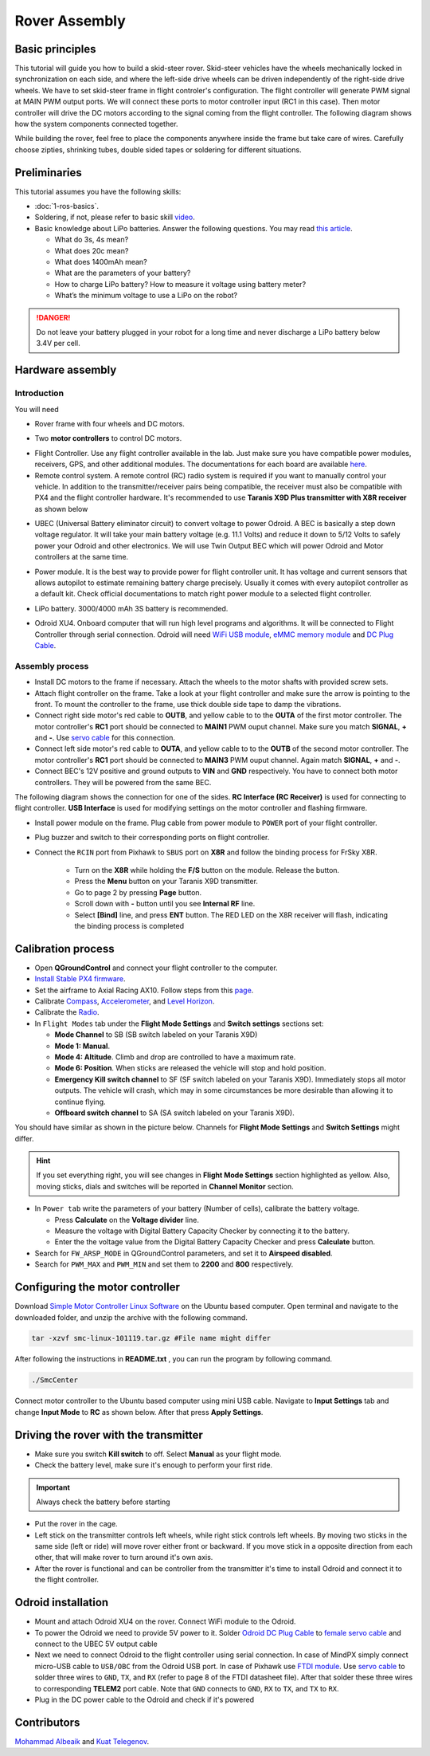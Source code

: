Rover Assembly
=====

Basic principles
-----

This tutorial will guide you how to build a skid-steer rover. Skid-steer vehicles have the wheels mechanically locked in synchronization on each side, and where the left-side drive wheels can be driven independently of the right-side drive wheels. We have to set skid-steer frame in flight controler's configuration. The flight controller will generate PWM signal at MAIN PWM output ports. We will connect these ports to motor controller input (RC1 in this case). Then motor controller will drive the DC motors according to the signal coming from the flight controller. The following diagram shows how the system components connected together.

.. image:: ../_static/top_scheme.png
   :scale: 70 %
   :align: center

While building the rover, feel free to place the components anywhere inside the frame but take care of wires. Carefully choose zipties, shrinking tubes, double sided tapes or soldering for different situations.

Preliminaries
------

This tutorial assumes you have the following skills:

* :doc:`1-ros-basics`.

* Soldering, if not, please refer to basic skill `video <https://youtu.be/Qps9woUGkvI>`_.


* Basic knowledge about LiPo batteries. Answer the following questions. You may read `this article <https://rogershobbycenter.com/lipoguide/>`_. 

  - What do 3s, 4s mean?
  - What does 20c mean?
  - What does 1400mAh mean?
  - What are the parameters of your battery?
  - How to charge LiPo battery? How to measure it voltage using battery meter?
  - What’s the minimum voltage to use a LiPo on the robot?

.. danger:: Do not leave your battery plugged in your robot for a long time and never discharge a LiPo battery below 3.4V per cell.

Hardware assembly
-----

Introduction
^^^^^

You will need

* Rover frame with four wheels and DC motors.

.. image:: ../_static/rover.jpg
   :scale: 50 %
   :align: center


* Two **motor controllers** to control DC motors.

.. image:: ../_static/motor-controller.png
   :scale: 20 %
   :align: center
 
* Flight Controller. Use any flight controller available in the lab. Just make sure you have compatible power modules, receivers, GPS, and other additional modules. The documentations for each board are available `here <https://docs.px4.io/en/flight_controller/pixhawk_series.html>`_.

* Remote control system. A remote control (RC) radio system is required if you want to manually control your vehicle. In addition to the transmitter/receiver pairs being compatible, the receiver must also be compatible with PX4 and the flight controller hardware. It's recommended to use **Taranis X9D Plus transmitter with X8R receiver** as shown below

.. image:: ../_static/frsky_taranis.jpg
   :scale: 80 %
   :align: center


.. image:: ../_static/x8r.jpg
   :scale: 30 %
   :align: center

* UBEC (Universal Battery eliminator circuit) to convert voltage to power Odroid. A BEC is basically a step down voltage regulator. It will take your main battery voltage (e.g. 11.1 Volts) and reduce it down to 5/12 Volts to safely power your Odroid and other electronics. We will use Twin Output BEC which will power Odroid and Motor controllers at the same time.

.. image:: ../_static/sbec.jpg
   :scale: 60 %
   :align: center

* Power module. It is the best way to provide power for flight controller unit. It has voltage and current sensors that allows autopilot to estimate remaining battery charge precisely. Usually it comes with every autopilot controller as a default kit. Check official documentations to match right power module to a selected flight controller.

.. image:: ../_static/power_module.jpg
   :scale: 60 %
   :align: center

* LiPo battery. 3000/4000 mAh 3S battery is recommended.

.. image:: ../_static/lipo.jpg
   :scale: 60 %
   :align: center

* Odroid XU4. Onboard computer that will run high level programs and algorithms. It will be connected to Flight Controller through serial connection. Odroid will need `WiFi USB module <https://www.hardkernel.com/product-category/connectivity/>`_, `eMMC memory module <https://www.hardkernel.com/shop/32gb-emmc-module-xu4-linux/>`_ and `DC Plug Cable <https://www.hardkernel.com/shop/dc-plug-cable-assembly-5-5mm/>`_.

.. image:: ../_static/odroid.jpg
   :scale: 60 %
   :align: center

Assembly process
^^^^^

* Install DC motors to the frame if necessary. Attach the wheels to the motor shafts with provided screw sets.

* Attach flight controller on the frame. Take a look at your flight controller and make sure the arrow is pointing to the front. To mount the controller to the frame, use thick double side tape to damp the vibrations.


* Connect right side motor's red cable to **OUTB**, and yellow cable to to the **OUTA** of the first motor controller. The motor controller's **RC1** port should be connected to **MAIN1** PWM ouput channel. Make sure you match **SIGNAL**, **+** and **-**. Use `servo cable <https://www.sparkfun.com/products/8738>`_ for this connection.

* Connect left side motor's red cable to **OUTA**, and yellow cable to to the **OUTB** of the second motor controller. The motor controller's **RC1** port should be connected to **MAIN3** PWM ouput channel. Again match **SIGNAL**, **+** and **-**.

* Connect BEC's 12V positive and ground outputs to **VIN** and **GND** respectively. You have to connect both motor controllers. They will be powered from the same BEC. 


The following diagram shows the connection for one of the sides. **RC Interface (RC Receiver)** is used for connecting to flight controller. **USB Interface** is used for modifying settings on the motor controller and flashing firmware.

.. image:: ../_static/scheme.png
   :scale: 70 %
   :align: center


* Install power module on the frame. Plug cable from power module to ``POWER`` port of your flight controller.

* Plug buzzer and switch to their corresponding ports on flight controller.

* Connect the ``RCIN`` port from Pixhawk to ``SBUS`` port on **X8R** and follow the binding process for FrSky X8R.

    * Turn on the **X8R** while holding the **F/S** button on the module. Release the button.
    * Press the **Menu** button on your Taranis X9D transmitter.
    * Go to page 2 by pressing **Page** button.
    * Scroll down with **-** button until you see **Internal RF** line.
    * Select **[Bind]** line, and press **ENT** button. The RED LED on the X8R receiver will flash, indicating the binding process is completed

Calibration process
-----

* Open **QGroundControl**  and connect your flight controller to the computer.

* `Install Stable PX4 firmware <https://docs.px4.io/en/config/firmware.html>`_.

* Set the airframe to Axial Racing AX10. Follow steps from this `page <https://docs.px4.io/en/config/airframe.html>`_.

* Calibrate `Compass <https://docs.px4.io/en/config/compass.html>`_, `Accelerometer <https://docs.px4.io/en/config/accelerometer.html>`_, and `Level Horizon <https://docs.px4.io/en/config/level_horizon_calibration.html>`_.

* Calibrate the `Radio <https://docs.px4.io/en/config/radio.html#performing-the-calibration>`_.

* In ``Flight Modes`` tab under the **Flight Mode Settings** and **Switch settings** sections set:

  - **Mode Channel** to SB (SB switch labeled on your Taranis X9D)
  - **Mode 1: Manual**. 
  - **Mode 4: Altitude**. Climb and drop are controlled to have a maximum rate.
  - **Mode 6: Position**. When sticks are released the vehicle will stop and hold position.
  - **Emergency Kill switch channel** to SF (SF switch labeled on your Taranis X9D). Immediately stops all motor outputs. The vehicle will crash, which may in some circumstances be more desirable than allowing it to continue flying.
  - **Offboard switch channel** to SA (SA switch labeled on your Taranis X9D).

You should have similar as shown in the picture below. Channels for **Flight Mode Settings** and **Switch Settings** might differ.

.. image:: ../_static/qground.png
   :scale: 60 %
   :align: center

.. hint::
  
  If you set everything right, you will see changes in **Flight Mode Settings** section highlighted as yellow. Also, moving sticks, dials and switches will be reported in **Channel Monitor** section.

* In ``Power tab`` write the parameters of your battery (Number of cells), calibrate the battery voltage.

  * Press **Calculate** on the **Voltage divider** line.

  * Measure the voltage with Digital Battery Capacity Checker by connecting it to the battery.

  * Enter the the voltage value from the Digital Battery Capacity Checker and press **Calculate** button.

* Search for ``FW_ARSP_MODE`` in QGroundControl parameters, and set it to **Airspeed disabled**.

* Search for ``PWM_MAX`` and ``PWM_MIN`` and set them to **2200** and **800** respectively.

Configuring the motor controller
------

Download `Simple Motor Controller Linux Software <https://www.pololu.com/file/0J411/smclinux-101119.tar.gz>`_ on the Ubuntu based computer. Open terminal and navigate to the downloaded folder, and unzip the archive with the following command.

.. code-block:: bash

	tar -xzvf smc-linux-101119.tar.gz #File name might differ

After following the instructions in **README.txt** , you can run the program by following command.

.. code-block:: bash

	./SmcCenter

Connect motor controller to the Ubuntu based computer using mini USB cable. Navigate to **Input Settings** tab and change **Input Mode** to **RC** as shown below. After that press **Apply Settings**.


.. image:: ../_static/pololu-software.png
   :scale: 50 %
   :align: center


Driving the rover with the transmitter
------


* Make sure you switch **Kill switch** to off. Select **Manual** as your flight mode.

* Check the battery level, make sure it's enough to perform your first ride.

.. important::
  
  Always check the battery before starting

* Put the rover in the cage.

* Left stick on the transmitter controls left wheels, while right stick controls left wheels. By moving two sticks in the same side (left or ride) will move rover either front or backward. If you move stick in a opposite direction from each other, that will make rover to turn around it's own axis.

* After the rover is functional and can be controller from the transmitter it's time to install Odroid and connect it to the flight controller.

Odroid installation
------

- Mount and attach Odroid XU4 on the rover. Connect WiFi module to the Odroid.

- To power the Odroid we need to provide 5V power to it. Solder `Odroid DC Plug Cable <https://www.hardkernel.com/shop/dc-plug-cable-assembly-5-5mm/>`_ to `female servo cable <https://www.sparkfun.com/products/8738>`_ and connect to the UBEC 5V output cable

- Next we need to connect Odroid to the flight controller using serial connection. In case of MindPX simply connect micro-USB cable to ``USB/OBC`` from the Odroid USB port. In case of Pixhawk use `FTDI module <https://www.ftdichip.com/Support/Documents/DataSheets/Cables/DS_TTL-232R_PCB.pdf>`_. Use `servo cable <https://www.sparkfun.com/products/8738>`_ to solder three wires to ``GND``, ``TX``, and ``RX`` (refer to page 8 of the FTDI datasheet file). After that solder these three wires to corresponding **TELEM2** port cable. Note that ``GND`` connects to ``GND``, ``RX`` to ``TX``, and ``TX`` to ``RX``.

- Plug in the DC power cable to the Odroid and check if it's powered


Contributors
-----

`Mohammad Albeaik <https://github.com/Mohammad-Albeaik>`_ and `Kuat Telegenov <https://github.com/telegek>`_.